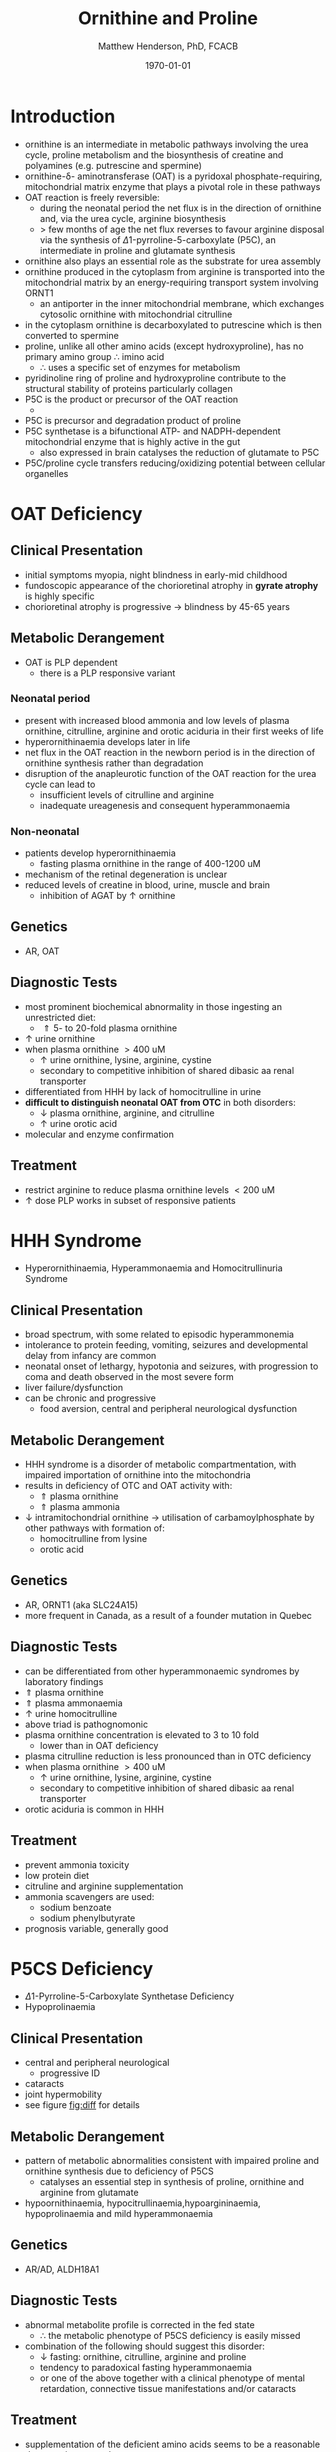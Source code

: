 #+TITLE: Ornithine and Proline
#+AUTHOR: Matthew Henderson, PhD, FCACB
#+DATE: \today

* Introduction
- ornithine is an intermediate in metabolic pathways involving the
  urea cycle, proline metabolism and the biosynthesis of creatine and
  polyamines (e.g. putrescine and spermine)
- ornithine-\delta- aminotransferase (OAT) is a pyridoxal
  phosphate-requiring, mitochondrial matrix enzyme that plays a
  pivotal role in these pathways
- OAT reaction is freely reversible:
  - during the neonatal period the net flux is in the direction of
    ornithine and, via the urea cycle, arginine biosynthesis
  - \gt few months of age the net flux reverses to favour arginine
    disposal via the synthesis of \Delta1-pyrroline-5-carboxylate
    (P5C), an intermediate in proline and glutamate synthesis
- ornithine also plays an essential role as the substrate for urea assembly
- ornithine produced in the cytoplasm from arginine is transported
  into the mitochondrial matrix by an energy-requiring transport
  system involving ORNT1
  - an antiporter in the inner mitochondrial membrane, which exchanges
    cytosolic ornithine with mitochondrial citrulline
- in the cytoplasm ornithine is decarboxylated to putrescine which is
  then converted to spermine
- proline, unlike all other amino acids (except hydroxyproline), has
  no primary amino group \therefore imino acid
  - \therefore uses a specific set of enzymes for metabolism
- pyridinoline ring of proline and hydroxyproline contribute to the
  structural stability of proteins particularly collagen
- P5C is the product or precursor of the OAT reaction
  - \ce{ ornithine + \alpha-KG <->[OAT] P5C + Glu}
- P5C is precursor and degradation product of proline
- P5C synthetase is a bifunctional ATP- and NADPH-dependent
  mitochondrial enzyme that is highly active in the gut
  - also expressed in brain catalyses the reduction of glutamate to
    P5C
- P5C/proline cycle transfers reducing/oxidizing potential between
  cellular organelles


#+CAPTION[]:Ornithine and Proline Metabolism
#+NAME: fig:orn_pro
#+ATTR_LaTeX: :width 1\textwidth
[[file:./figures/orn_pro.png]]

#+CAPTION[]:Ornithine and Proline Metabolism
#+NAME: fig:orn_pro
#+ATTR_LaTeX: :width 1\textwidth
[[file:./figures/Slide07.png]]

#+CAPTION[]:Differential Diagnosis of Ornthine and Proline Disorders
#+NAME: fig:diff
#+ATTR_LaTeX: :width 1.2\textwidth
[[file:./figures/op_diff.png]]

* OAT Deficiency
** Clinical Presentation
- initial symptoms myopia, night blindness in early-mid childhood
- fundoscopic appearance of the chorioretinal atrophy in *gyrate atrophy* is highly specific
- chorioretinal atrophy is progressive \to blindness by 45-65 years

** Metabolic Derangement
- OAT is PLP dependent
  - there is a PLP responsive variant
*** Neonatal period
- present with increased blood ammonia and low levels of plasma
  ornithine, citrulline, arginine and orotic aciduria in their first
  weeks of life
- hyperornithinaemia develops later in life
- net flux in the OAT reaction in the newborn period is in the
  direction of ornithine synthesis rather than degradation
- disruption of the anapleurotic function of the OAT reaction for the
  urea cycle can lead to
  - insufficient levels of citrulline and arginine
  - inadequate ureagenesis and consequent hyperammonaemia
*** Non-neonatal
- patients develop hyperornithinaemia
  - fasting plasma ornithine in the range of 400-1200 uM
- mechanism of the retinal degeneration is unclear
- reduced levels of creatine in blood, urine, muscle and brain
  - inhibition of AGAT by \uparrow ornithine

** Genetics
- AR, OAT

** Diagnostic Tests
- most prominent biochemical abnormality in those ingesting an
  unrestricted diet:
  - \Uparrow 5- to 20-fold plasma ornithine
- \uparrow urine ornithine
- when plasma ornithine \gt 400 uM
  - \uparrow urine ornithine, lysine, arginine, cystine
  - secondary to competitive inhibition of shared dibasic aa renal transporter
- differentiated from HHH by lack of homocitrulline in urine
- *difficult to distinguish neonatal OAT from OTC* in both disorders:
  - \downarrow plasma ornithine, arginine, and citrulline
  - \uparrow urine orotic acid
- molecular and enzyme confirmation

** Treatment
- restrict arginine to reduce plasma ornithine levels \lt 200 uM
- \uparrow dose PLP works in subset of responsive patients

* HHH Syndrome
- Hyperornithinaemia, Hyperammonaemia and Homocitrullinuria Syndrome
** Clinical Presentation
- broad spectrum, with some related to episodic hyperammonemia
- intolerance to protein feeding, vomiting, seizures and developmental
  delay from infancy are common
- neonatal onset of lethargy, hypotonia and seizures, with progression
  to coma and death observed in the most severe form
- liver failure/dysfunction
- can be chronic and progressive
  - food aversion, central and peripheral neurological dysfunction

** Metabolic Derangement
- HHH syndrome is a disorder of metabolic compartmentation, with
  impaired importation of ornithine into the mitochondria
- results in deficiency of OTC and OAT activity with:
  - \Uparrow plasma ornithine
  - \Uparrow plasma ammonia
- \downarrow intramitochondrial ornithine \to utilisation of
  carbamoylphosphate by other pathways with formation of:
  - homocitrulline from lysine
  - orotic acid 
** Genetics
- AR, ORNT1 (aka SLC24A15)
- more frequent in Canada, as a result of a founder mutation in Quebec

** Diagnostic Tests
- can be differentiated from other hyperammonaemic syndromes by laboratory findings
- \Uparrow plasma ornithine
- \Uparrow plasma ammonaemia
- \uparrow urine homocitrulline
- above triad is pathognomonic
- plasma ornithine concentration is elevated to 3 to 10 fold
  - lower than in OAT deficiency
- plasma citrulline reduction is less pronounced than in OTC
  deficiency
- when plasma ornithine \gt 400 uM
  - \uparrow urine ornithine, lysine, arginine, cystine
  - secondary to competitive inhibition of shared dibasic aa renal
    transporter
- orotic aciduria is common in HHH

** Treatment
- prevent ammonia toxicity
- low protein diet
- citruline and arginine supplementation
- ammonia scavengers are used:
  - sodium benzoate
  - sodium phenylbutyrate
- prognosis variable, generally good

* P5CS  Deficiency
- \Delta1-Pyrroline-5-Carboxylate Synthetase Deficiency
- Hypoprolinaemia
** Clinical Presentation
- central and peripheral neurological
  - progressive ID
- cataracts
- joint hypermobility
- see figure [[fig:diff]] for details

** Metabolic Derangement
- pattern of metabolic abnormalities consistent with impaired proline
  and ornithine synthesis due to deficiency of P5CS
  - catalyses an essential step in synthesis of proline, ornithine and
    arginine from glutamate
- hypoornithinaemia, hypocitrullinaemia,hypoargininaemia,
  hypoprolinaemia and mild hyperammonaemia

** Genetics 
- AR/AD, ALDH18A1

** Diagnostic Tests
- abnormal metabolite profile is corrected in the fed state
  - \therefore the metabolic phenotype of P5CS deficiency is easily
    missed
- combination of the following should suggest this disorder:
  - \downarrow fasting: ornithine, citrulline, arginine and proline
  - tendency to paradoxical fasting hyperammonaemia
  - or one of the above together with a clinical phenotype of mental
    retardation, connective tissue manifestations and/or cataracts

** Treatment
- supplementation of the deficient amino acids seems to be a
  reasonable therapeutic approach

* Proline Oxidase Deficiency
- Hyperprolinaemia Type I
** Clinical Presentation
- well tolerated in some individuals
- in others may contribute to risk for schizophrenia or other
  psychiatric, cognitive or behavioural abnormalities

** Metabolic Derangement
- deficiency of proline oxidase a mitochondrial inner-membrane enzyme
\ce{proline ->[POX] P5C}
** Genetics
- AR, PRODH
- maps to 22q11, in the region deleted in the velocardiofacial
  syndrome/DiGeorge syndrome

** Diagnostic Tests
- \Uparrow plasma proline
  - usually \le 2000 uM (normal range 100-450 uM)
- \uparrow urine and cerebrospinal fluid (CSF) proline
- hyperprolinaemia (as high as 1000 μM) is also observed as a
  secondary phenomenon in hyperlactataemia
  - possibly because proline oxidase is inhibited by lactic acid
  - alanine will also elevated in this situation
** Treatment
- prognosis excellent
- no treatment needed

* P5CDH
- \Delta1-Pyrroline-5-Carboxylate Dehydrogenase Deficiency
- Hyperprolinaemia Type II
** Clinical Presentation
- relatively benign disorder
- predisposition to recurrent seizures is highly likely
** Metabolic Derangement
- pyrroline 5-carboxylate (P5C) dehydrogenase deficiency
  - mitochondrial inner-membrane enzyme involved in the conversion of
    proline into glutamate
  - \ce{P5C ->[P5CDH] Glu}
- accumulating P5C is a vitamin B_6 antagonist due to adduct
  formation
- seizures may be due to vitamin B_6 inactivation

** Genetics
- AR, ALDH4A1

** Diagnostic Tests
- \Uparrow plasma proline
  - usually \gt 2000 uM (normal range 100-450 uM)
- \uparrow urine and cerebrospinal fluid (CSF) proline
- \uparrow P5C in urine and plasma 

** Treatment
- seizures are B_6 responsive

* COMMENT Prolidase Deficiency
** Clinical Presentation
- skin lesions
- immunological abnormalities
- see figure [[fig:diff]] for details
** Metabolic Derangement
- massive hyperexcretion of a large number of imidodipeptides
  - dipeptides with an N-terminal proline or hydroxyproline
  - particularly glycylproline
- this is due to a deficiency of the exopeptidase prolidase (or
  peptidase D)
** Genetics
- AR, PEPD
** Diagnostic Tests
- hyperimidodipeptiduria
- low or absent prolidase activity in haemolysates or in homogenates
  of leukocytes or fibroblasts confirms the diagnosis
** Treatment
- treat skin ulcers w oral ascorbate and manganese (cofactor of prolidase)
